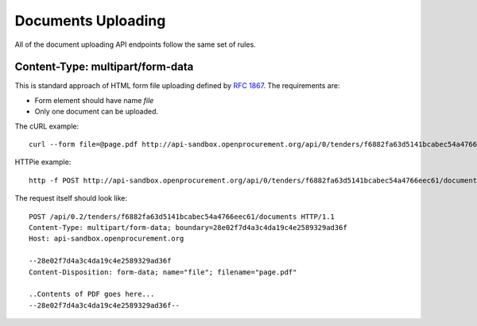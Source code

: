 .. _upload:

Documents Uploading
===================

All of the document uploading API endpoints follow the same set of rules.

Content-Type: multipart/form-data
---------------------------------

This is standard approach of HTML form file uploading defined by `RFC 1867
<http://www.faqs.org/rfcs/rfc1867.html>`_.  The requirements are:

* Form element should have name `file`
* Only one document can be uploaded.

The cURL example::

    curl --form file=@page.pdf http://api-sandbox.openprocurement.org/api/0/tenders/f6882fa63d5141bcabec54a4766eec61/documents

HTTPie example::

    http -f POST http://api-sandbox.openprocurement.org/api/0/tenders/f6882fa63d5141bcabec54a4766eec61/documents file@page.pdf

The request itself should look like::

    POST /api/0.2/tenders/f6882fa63d5141bcabec54a4766eec61/documents HTTP/1.1
    Content-Type: multipart/form-data; boundary=28e02f7d4a3c4da19c4e2589329ad36f
    Host: api-sandbox.openprocurement.org

    --28e02f7d4a3c4da19c4e2589329ad36f
    Content-Disposition: form-data; name="file"; filename="page.pdf"

    ..Contents of PDF goes here...
    --28e02f7d4a3c4da19c4e2589329ad36f--
